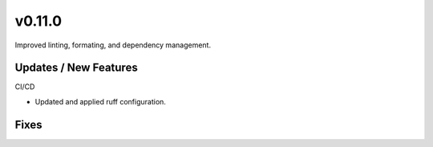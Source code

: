 v0.11.0
=======

Improved linting, formating, and dependency management.

Updates / New Features
----------------------

CI/CD

* Updated and applied ruff configuration.


Fixes
-----
